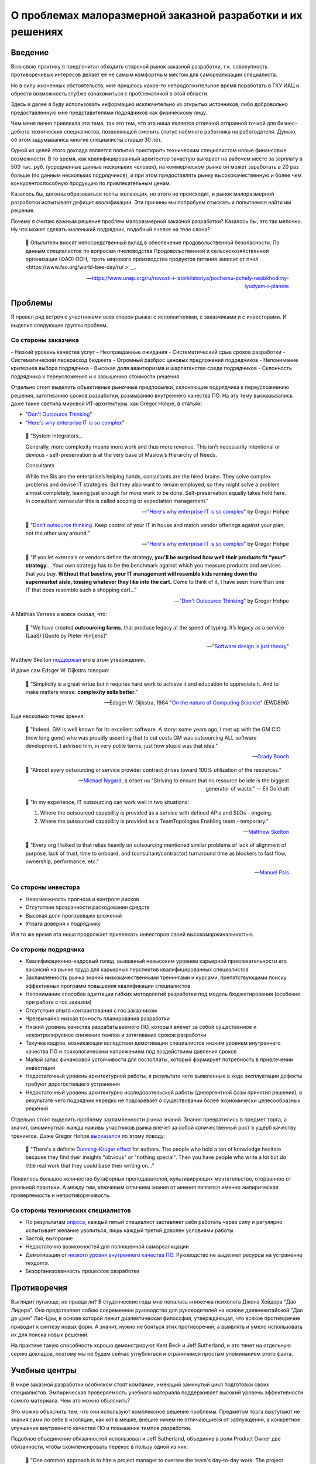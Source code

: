 ===========================================================
О проблемах малоразмерной заказной разработки и их решениях
===========================================================


Введение
========

Всю свою практику я предпочитал обходить стороной рынок заказной разработки, т.к. совокупность противоречивых интересов делает её не самым комфортным местом для самореализации специалиста.

Но в силу жизненных обстоятельств, мне пришлось какое-то непродолжительное время поработать в ГКУ ИАЦ и обрести возможность глубже ознакомиться с проблематикой в этой области.

Здесь и далее я буду использовать информацию исключительно из открытых источников, либо добровольно предоставленную мне представителями подрядчиков как физическому лицу.

Чем меня лично привлекла эта тема, так это тем, что эта ниша является отличной отправной точкой для бизнес-дебюта технических специалистов, позволяющей сменить статус наёмного работника на работодателя.
Думаю, об этом задумывались многие специалисты старше 30 лет.

Одной из целей этого доклада является попытка приоткрыть техническим специалистам новые финансовые возможности.
В то время, как квалифицированный архитектор зачастую выгорает на рабочем месте за зарплату в 500 тыс. руб. (усредненные данные нескольких человек), на коммерческом рынке он может заработать в 20 раз больше (по данным нескольких подрядчиков), и при этом предоставлять рынку высококачественную и более чем конкурентоспособную продукцию по привлекательным ценам.

Казалось бы, должны образоваться толпы желающих, но этого не происходит, и рынок малоразмерной разработки испытывает дефицит квалификации. Эти причины мы попробуем отыскать и попытаемся найти им решение.

Почему я считаю важным решение проблем малоразмерной заказной разработки? Казалось бы, это так мелочно. Ну что может сделать маленький подрядчик, подобный пчелке на теле слона?

    💬 Опылители вносят непосредственный вклад в обеспечение продовольственной безопасности. По данным специалистов по вопросам пчеловодства Продовольственной и сельскохозяйственной организации (ФАО) ООН, `треть мирового производства продуктов питания зависит от пчел <https://www.fao.org/world-bee-day/ru/ >`__.

    -- https://www.unep.org/ru/novosti-i-istorii/istoriya/pochemu-pchely-neobkhodimy-lyudyam-i-planete 


Проблемы
========

Я провел ряд встреч с участниками всех сторон рынка: с исполнителями, с заказчиками и с инвесторами.
И выделил следующие группы проблем.


Со стороны заказчика
--------------------

– Низкий уровень качества услуг
– Неоправданные ожидания
- Систематический срыв сроков разработки
- Систематический перерасход бюджета
- Огромный разброс ценовых предложений подрядчиков
- Непонимание критериев выбора подрядчика
- Высокая доля авантюризма и шарлатанства среди подрядчиков
- Склонность подрядчика к переусложению и к завышению стоимости решения

Отдельно стоит выделить объективные рыночные предпосылки, склоняющие подрядчика к переусложнению решения, затягиванию сроков разработки, размыванию внутреннего качества ПО.
На эту тему высказывались даже такие светила мировой ИТ-архитектуры, как Gregor Hohpe, в статьях:

- "`Don't Outsource Thinking <https://architectelevator.com/strategy/dont-outsource-thinking/>`__"
- "`Here's why enterprise IT is so complex <https://architectelevator.com/architecture/it-complexity/>`__"

..

    💬 "System Integrators...

    Generally, more complexity means more work and thus more revenue. This isn’t necessarily intentional or devious - self-preservation is at the very base of Maslow’s Hierarchy of Needs.

    Consultants

    While the SIs are the enterprise’s helping hands, consultants are the hired brains. They solve complex problems and devise IT strategies. But they also want to remain employed, so they might solve a problem almost completely, leaving just enough for more work to be done. Self-preservation equally takes hold here. In consultant vernacular this is called scoping or expectation management."

    -- "`Here's why enterprise IT is so complex <https://architectelevator.com/architecture/it-complexity/>`__" by Gregor Hohpe

..

    💬 "`Don’t outsource thinking <https://architectelevator.com/strategy/dont-outsource-thinking/>`__. Keep control of your IT in house and match vendor offerings against your plan, not the other way around."

    -- "`Here's why enterprise IT is so complex <https://architectelevator.com/architecture/it-complexity/>`__" by Gregor Hohpe

..

    💬 "If you let externals or vendors define the strategy, **you'll be surprised how well their products fit “your” strategy**...
    Your own strategy has to be the benchmark against which you measure products and services that you buy.
    **Without that baseline, your IT management will resemble kids running down the supermarket aisle, tossing whatever they like into the cart.**
    Come to think of it, I have seen more than one IT that does resemble such a shopping cart..."

    -- "`Don't Outsource Thinking <https://architectelevator.com/strategy/dont-outsource-thinking/>`__" by Gregor Hohpe

А Mathias Verraes и вовсе сказал, что:

    💬 "We have created **outsourcing farms**, that produce legacy at the speed of typing. It’s legacy as a service (LaaS) [Quote by Pieter Hintjens]"

    -- "`Software design is just theory <https://verraes.net/2014/10/software-design-is-just-theory/>`__"

Matthew Skelton `поддержал <https://twitter.com/matthewpskelton/status/519842294787100672?s=20>`__ его в этом утверждении.

И даже сам Edsger W. Dijkstra говорил:

    💬 "Simplicity is a great virtue but it requires hard work to achieve it and education to appreciate it. And to make matters worse: **complexity sells better**."

    -- Edsger W. Dijkstra, 1984 "`On the nature of Computing Science <http://www.cs.utexas.edu/users/EWD/transcriptions/EWD08xx/EWD896.html>`__" (EWD896)

Еще несколько точек зрения:

    💬 "Indeed, GM is well known for its excellent software. A story: some years ago, I met up with the GM CIO (now long gone) who was proudly asserting that to cut costs GM was outsourcing ALL software development. I advised him, in very polite terms, just how stupid was that idea."

    -- `Grady Booch <https://twitter.com/Grady_Booch/status/1651660802573873154?s=20>`__

..

    💬 "Almost every outsourcing or service provider contract drives toward 100% utilization of the resources."

    -- `Michael Nygard <https://twitter.com/mtnygard/status/1194632635760312322?s=20>`__, в ответ на "Striving to ensure that no resource be idle is the biggest generator of waste." -- Eli Goldratt

..

    💬 "In my experience, IT outsourcing can work well in two situations:

    1. Where the outsourced capability is provided as a service with defined APIs and SLOs - ongoing.
    2. Where the outsourced capability is provided as a TeamTopologies Enabling team - temporary."

    -- `Matthew Skelton <https://twitter.com/matthewpskelton/status/1525905412045815811?s=20>`__

..

    💬 "Every org I talked to that relies heavily on outsourcing mentioned similar problems of lack of alignment of purpose, lack of trust, time to onboard, and (consultant/contractor) turnaround time as blockers to fast flow, ownership, performance, etc."

    -- `Manuel Pais <https://twitter.com/manupaisable/status/1525904543292215296?s=20>`__


Со стороны инвестора
--------------------

- Невозможность прогноза и контроля рисков
- Отсутствие прозрачности расходования средств
- Высокая доля прогоревших вложений
- Утрата доверия к подрядчику

И в то же время эта ниша продолжает привлекать инвесторов своей высокомаржинальностью.


Со стороны подрядчика
---------------------

- Квалификационно-кадровый голод, вызванный невысоким уровнем карьерной привлекательности его вакансий на рынке труда для карьерных перспектив квалифицированных специалистов
- Захламленность рынка знаний низкокачественными тренингами и курсами, препятствующими поиску эффективных программ повышения квалификации специалистов
- Непонимание способов адаптации гибких методологий разработки под модель бюджетирования (особенно при работе с гос.заказом)
- Отсутствие опыта контрактования с гос.заказчиком
- Чрезвычайно низкая точность планирования разработки
- Низкий уровень качества разрабатываемого ПО, который влечет за собой существенное и неконтролируемое снижение темпов и затягивание сроков разработки
- Текучка кадров, возникающая вследствии демотивации специалистов низким уровнем внутреннего качества ПО и психологическим напряжением под воздействием давления сроков
- Малый запас финансовой устойчивости для постоплаты, который формирует потребность в привлечении инвестиций
- Недостаточный уровень архитектурной работы, в результате чего выявленные в ходе эксплуатации дефекты требуют дорогостоящего устранения
- Недостаточный уровень архитектурно исследовательской работы (дивергентной фазы принятия решения), в результате чего подрядчик нередко не подозревает о существовании более экономически целесообразных решений

Отдельно стоит выделить проблему захламленности рынка знаний.
Знания превратились в предмет торга, а значит, сиюминутная жажда наживы участников рынка влечет за собой количественный рост в ущерб качеству тренингов.
Даже Gregor Hohpe `высказался <https://twitter.com/ghohpe/status/1332200805852606470?s=20>`__ по этому поводу:

    💬 "There's a definite `Dunning-Kruger effect <https://ru.wikipedia.org/wiki/%D0%AD%D1%84%D1%84%D0%B5%D0%BA%D1%82_%D0%94%D0%B0%D0%BD%D0%BD%D0%B8%D0%BD%D0%B3%D0%B0_%E2%80%94_%D0%9A%D1%80%D1%8E%D0%B3%D0%B5%D1%80%D0%B0>`__ for authors. The people who hold a ton of knowledge hesitate because they find their insights "obvious" or "nothing special". Then you have people who write a lot but do little real work that they could base their writing on..."

Появилось большое количество бутафорных преподавателей, культивирующих мечтательство, оторванное от реальной практики.
А между тем, ключевым отличием знания от мнения является именно эмпирическая проверяемость и непротиворечивость.


Со стороны технических специалистов
-----------------------------------

- По результатам `опроса <https://t.me/emacsway_log/1111>`__, каждый пятый специалист заставляет себя работать через силу и регулярно испытывает желание уволиться, лишь каждый третий доволен условиями работы
- Застой, выгорание
- Недостаточно возможностей для полноценной самореалицации
- Демотивация от `низкого уровня внутреннего качества ПО <https://ebanoe.it/2016/07/20/shitcoders/>`__. Руководство не выделяет ресурсы на устранение техдолга.
- Безорганизованность процессов разработки


Противоречия
============

Выглядит пугающе, не правда ли? В студенческие годы мне попалась книжечка психолога Джона Хейдера "Дао Лидера".
Она представляет собою современное руководство для руководителей на основе древнекитайской "Дао дэ цзин" Лао-Цзы, в основе которой лежит диалектическая философия, утверждающая, что всякое противоречие приводит к синтезу новых форм.
А значит, нужно не бояться этих противоречий, а выявлять и умело использовать их для поиска новых решений.

На практике такую способность хорошо демонстрируют Kent Beck и Jeff Sutherland, и это тянет на отдельную серию докладов, поэтому мы не будем сейчас углубляться и ограничимся простым упоминанием этого факта.


Учебные центры
==============

В мире заказной разработки особняком стоят компании, имеющий замкнутый цикл подготовки своих специалистов.
Эмпирическая проверяемость учебного материала поддерживает высокий уровень эффективности самого материала.
Чем это можно объяснить?

Это можно объяснить тем, что они используют комплексное решение проблемы.
Предметом торга выступают не знания сами по себе в изоляции, как кот в мешке, внешне ничем не отличающиеся от заблуждений, а конкретное улучшение внутреннего качества ПО и повышение темпов разработки.

Подобное объединение обязанностей использовал и Jeff Sutherland, объединив в роли Product Owner две обязанности, чтобы скомпенсировать перекос в пользу одной из них:

    💬 "One common approach is to hire a project manager to oversee the team's day-to-day work.
    The project manager does the work that management may feel is too important to ignore but not important enough to distract from their own pressing agendas.
    Though this is very common—almost ubiquitous — **the approach in fact slows product delivery and may reduce quality and profitability**.
    First, the organization is building a product rather than carrying out a project.
    When project development completes, the product is still in the field and questions of maintenance and added feature development find only awkward answers.
    **Organizationally separating product creation from ongoing development ("maintenance") creates many problems.**
    Secondly, the company rarely gives the project manager responsibility for value such as ROI or net present value (see Value and ROI), so his or her incentive is to deliver as fast as possible within the financial constraints.
    **Without this responsibility, the project manager is more likely to make short-term decisions with long-term consequences, and short-term decisions tend not to have positive long-term consequences.**"

    -- "A Scrum Book: The Spirit of the Game" by Jeff Sutherland, James Coplie, chapter "11 Product Owner"

Подобно тому, как Product Owner отличается от Project Manager тем, что отвечает не столько за написание плана, сколько за ROI, так и учебный центр должен отвечать не за написание текста учебных курсов, а за реальный рост эффективности команды.

Давайте подумаем, какие еще изменения могут произойти в таком случае.

Шарлатаны на рынке знаний не могут позволить себе пойти на такой шаг, а значит, это качественно выделит эффективные учебные программы.
Заказчику станет очевидно кто есть кто.

Многие технические специалисты обходят вакансии малоразмерных подрядчиков стороной потому, что это не повышает их ценности на рынке труда, предпочитая вакансии высокотехнологичных компаний, наличие которых в резюме придает ему признаки гарантии обретения релевантного опыта.
Обретение релевантного опыта.
Иными словами они выбирают не столько место работы, сколько место учебы.
Вхождение малоразмерного подрядчика под патронаж авторитетного учебного центра повышает степень привлекательности его вакансий точно так же, как повышается степень привлекательности неизвестного мне отеля в незнакомом мне городе, если он входит в состав известной мне франчайзинговой сети.

То же самое справедливо и к Заказчикам и к Инвесторам.
Когда мы покупаем облигации, мы не изучаем всю финансовую документацию кредитора - мы просто смотрим на его рейтинг, присвоенный аккредитованным рейтинговым агентством.
А кто знает реальный потенциал компании лучше учебного центра, отвечающего за рост его эффективности?
Такой центр мог вы выполнять не только учебные, но еще и надзорные функции в отслеживании прогресса реализации средств Инвестора, выявляя угрозы на максимально ранней стадии и купируя их оказанием своевременной помощи.

Сняв напряжение с инвестора и восстановив доверительную обстановку, решается проблема малой финансовой устойчивости малоразмерного заказчика для контрактования на условиях постоплаты.
Это, в свою очередь, устраняет стимул заказчика к необоснованному переусложеению и завышению стоимости решения.

Тут, правда, возникает вопрос угроз, исходящих из мнополизма на компетентность, и к этому вопросу мы еще вернемся.

Мне известно огромное количество случаев, когда стремящийся к развитию специалист был вынужден уволиться только потому, что работодатель не предоставлял ему возможности для реализации полученных знаний, вынуждая его копаться в спагетти-коде.
Зачастую это сопровождается невысоким уровнем квалификации команды.
А между тем, код - это рабочее место программиста, условия его работы.
Не думаю, что найдется много желающих работать в условиях, напоминающих помойку.


Инкубаторы
==========

Почему мы доверяем программному обеспечению от Apache Software Foundation (ASF)?

Придание проекту статуса первичного (Top-Level Project (TLP)) проекта Apache, после успешной проверки в "инкубаторе", означает, что продукт и развивающее его сообщество подтвердили способность следования принципам разработки Apache и теперь готовы для самостоятельного существования, не требующего дополнительного надзора.

Подробнее об инкубаторе: https://incubator.apache.org/

Подробнее о принципах: https://apache.org/theapacheway/

Похожую модель реализуют некоторые известные мне крупные Заказчики в порядке частной инициативы.
Они буквально "выращивают" своих подрядчиков, организуя им наставничество, обеспечивая их учебно-методическими материалами, разрабатывая и внедряя им модель управления жизненным циклом разработки, управления требованиями, документирования архитектуры, предоставляя эталонно-демонстрационные приложения, стандарты кодирования, а так же предоставляя комплекс программного обеспечения для планирования, управления процессами разработки, управления и автоматизированной трассировки требований, документирования архитектуры, автоматизации тестирования, интеграции и сборки, и пр.

Кроме того, они существенно повышают конкурентность ценообразования путем распределения подсистем проекта для реализации между подрядчиками в соответствии с уровнем их подготовленности.
Производимый эффект такой же, как от сплита акций на фондовом рынке.


Однако, у Incubator ASF есть одна особенность:

    💬 Rather than detailed rules and hierarchical structures, ASF governance is principles-based, with self-governing projects providing reports directly to the Board.
    Apache Committers help each other by making peer-reviewed commits, employing mandatory security measures, ensuring license compliance, and protecting the Apache brand and community at-large from abuse.

В основу сообщества положена система достижений участников сообщества, известная как `Меритократия <https://ru.m.wikipedia.org/wiki/%D0%9C%D0%B5%D1%80%D0%B8%D1%82%D0%BE%D0%BA%D1%80%D0%B0%D1%82%D0%B8%D1%8F>`__.

    💬 When the group felt that a person had "earned" the merit to be part of the development community, they granted direct access to the code repository, thus growing the group and increasing its ability to develop the program, and to maintain and develop the software more effectively.

    We call this basic principle "meritocracy": government by merit.

    -- https://apache.org/foundation/how-it-works/#meritocracy


Монополия на компетентность
===========================

Принципы ASF формируют саморегулируемое сообщество, что в определенной мере устраняет озвученную ранее проблему монополии на компетентность.

Мы все помним недавний публичный баттл между авторитетной организацией McKinsey, написавшей статью
"`Yes, you can measure software developer productivity <https://www.mckinsey.com/industries/technology-media-and-telecommunications/our-insights/yes-you-can-measure-software-developer-productivity>`__", и известным авторитетом Kent Beck, одним из ключевых основоположников Agile, Refactoring, TDD, Design Patterns, написавшим ответ в двух частях:

- "`Measuring developer productivity? A response to McKinsey <https://tidyfirst.substack.com/p/measuring-developer-productivity>`__"
- "`Measuring developer productivity? A response to McKinsey 2 <https://tidyfirst.substack.com/p/measuring-developer-productivity-440>`__"

Это далеко не первое противостояние в авторитетных кругах, достаточно вспомнить массовую реакцию известных авторитетов на статью от Uber "`Introducing Domain-Oriented Microservice Architecture
<https://eng.uber.com/microservice-architecture/>`__".

Все это говорит о том, что ситуация, в которой кто-то, пусть даже очень авторитетный, присваивает себе монополию на компетентность, несет в себе риски сдерживания развития профессионального сообщества.

Что если эта монополия попадет не в те руки?
Тогда она легко может превратиться в монополию на бескомпетентность.


О квалификационных тестах
=========================

По этой же причине в профессиональном сообществе сложилось скептическое отношение к квалификационным тестам различных аутсорсинговых бирж, примитивность которых далеко не всегда отражает реальный уровень квалификации.
Тем более, что на просторах интернета гуляют ответы на эти тесты, а участники бирж научились эти тесты обходить, вмешиваясь в работу скриптов html-страницы.

Квалификационные тесты являются, скорее, ограничителем развития (тест пройден - дело сделано), а не стимулятором развития.
Они "притягивают" развитие к целевому уровню, а не отталкивают развитие от отправной точки вперёд, как это делает, например, система спортивных званий, где уровень мастерства спортсмена определяется относительно известного (доказанного) уровня мастерства других спортсменов (путём сравнительного анализа).

Например, получить I разряд `в Самбо <http://sambo-himki.ru/pravila/razryady-sambo/>`__ можно только одержав в течение года 10 побед над спортсменами II разряда (из них 3 чисто) или 5 побед над спортсменами I разряда на соревнованиях любого масштаба.

Наукоёмкость ИТ-индустрии не имеет ограничений, как и спорт.
Это наводит на мысль о том, что методы выявления уровня мастерства не должны ограничиваться монополией экзаменатора на компетентность.


О рейтингах
===========

На аутсорсинговых биржах есть система рейтингов, но этот рейтинг зачастую отражает не уровень квалификации, а уровень лояльности исполнителя, ибо если бы заказчик был способен оценить компетентность, то он не обращался бы за этой компетентностью на биржу.

На этом фоне качественно выделяются рейтинговые системы экспертных сообществ, уровень экспертности участников которых определяют сами же эксперты.

В качестве некоторых известных мне примеров можно привести:

- https://stackoverflow.com/
- https://habr.com/
- https://pravoved.ru/
- https://tiqum.ru/
- https://drooble.com/
- и др.

Причем, наилучшего результа достигают системы, купирующие `Эффект Даннинга-Крюгера <https://ru.m.wikipedia.org/wiki/%D0%AD%D1%84%D1%84%D0%B5%D0%BA%D1%82_%D0%94%D0%B0%D0%BD%D0%BD%D0%B8%D0%BD%D0%B3%D0%B0_%E2%80%94_%D0%9A%D1%80%D1%8E%D0%B3%D0%B5%D1%80%D0%B0>`__, путем ограничения влияния участников с недостаточным уровнем.
Наверняка вы наблюдали на практике, с какой самоуверенностью начинающий разработчик доказывает свою правоту на Code Review более опытному разработчику.

Вопрос достижения объективности ранжирования и исключения недобросовестной конкуренции является достаточно сложной темой, поэтому мы погружаться в неё не будем, отметив лишь, что решения существуют, и этим занимается раздел математики "Теория Игр".


Артели
======

Инженерный центр может заниматься не только выращиванием малоразмерных подрядчиков, но и их формированием.

Он может содержать банк данных технических специалистов, как готовых перейти в категорию работодателей, так и готовых к найму ради расширения собственного кругозора, чтобы расширить свой кругозор и спастись от выгорания на основном месте работы.


Startup Emulator
================

Хочу обратить внимание на проект моего товарища https://www.startupemulator.com/

Функции у этого проекта учебные, но продукты он создает реальные.
В этом проекте опытные менторы на практических задачах передают свой опыт и знания новичкам.


Что мы имеем
============

Получается ситуация, когда рынок сбыта есть, инвестиционные средства есть, компетенции есть, все по отдельности есть, но между собой это работает не очень.

Квалифицированные специалисты боятся выходить на коммерческий рынок в силу ряда когнитивных искажений, таких как

- "`Эффект неоднозначности <https://ru.wikipedia.org/wiki/%D0%AD%D1%84%D1%84%D0%B5%D0%BA%D1%82_%D0%BD%D0%B5%D0%BE%D0%B4%D0%BD%D0%BE%D0%B7%D0%BD%D0%B0%D1%87%D0%BD%D0%BE%D1%81%D1%82%D0%B8>`__"
- "`Предпочтение нулевого риска <https://ru.wikipedia.org/wiki/%D0%9F%D1%80%D0%B5%D0%B4%D0%BF%D0%BE%D1%87%D1%82%D0%B5%D0%BD%D0%B8%D0%B5_%D0%BD%D1%83%D0%BB%D0%B5%D0%B2%D0%BE%D0%B3%D0%BE_%D1%80%D0%B8%D1%81%D0%BA%D0%B0>`__"
- "`Синдром самозванца <https://ru.wikipedia.org/wiki/%D0%A1%D0%B8%D0%BD%D0%B4%D1%80%D0%BE%D0%BC_%D1%81%D0%B0%D0%BC%D0%BE%D0%B7%D0%B2%D0%B0%D0%BD%D1%86%D0%B0>`__"
- "`Закон иррационального усиления <https://ru.wikipedia.org/wiki/%D0%98%D1%80%D1%80%D0%B0%D1%86%D0%B8%D0%BE%D0%BD%D0%B0%D0%BB%D1%8C%D0%BD%D0%BE%D0%B5_%D1%83%D1%81%D0%B8%D0%BB%D0%B5%D0%BD%D0%B8%D0%B5>`__"
- "`Искажение в восприятии сделанного выбора <https://ru.wikipedia.org/wiki/%D0%98%D1%81%D0%BA%D0%B0%D0%B6%D0%B5%D0%BD%D0%B8%D0%B5_%D0%B2_%D0%B2%D0%BE%D1%81%D0%BF%D1%80%D0%B8%D1%8F%D1%82%D0%B8%D0%B8_%D1%81%D0%B4%D0%B5%D0%BB%D0%B0%D0%BD%D0%BD%D0%BE%D0%B3%D0%BE_%D0%B2%D1%8B%D0%B1%D0%BE%D1%80%D0%B0>`__"
- и др.

Образовавшиеся пустоты нередко заполняют шарлатаны, пользуясь все тем же недоверием сторон.

Если будет существовать организация, в которой квалифицированный специалист сможет получить поддержку по недостающим компетенциям и наставничество в своих первых шагах в бизнесе, то это может устранить боязнь грамотных специалистов выходить на коммерческий рынок, что может обеспечить приток востребованных компетенций и качественное преобразование рынка малоразмерной заказной разработки.


Послесловие
===========

Среди организаций, которые могли бы осуществить такое преобразование рынка заказной разработки, мог бы выступить сам город Москва, являющийся одним из крупнейших заказчиков, и создающий инвестиционные фонды.
Однако мне на текущий момент времени не удалось ни до кого достучаться.
Вероятно, Москве это не нужно.
Надеюсь, что в бизнес-среде найдутся заинтересованные стороны.
